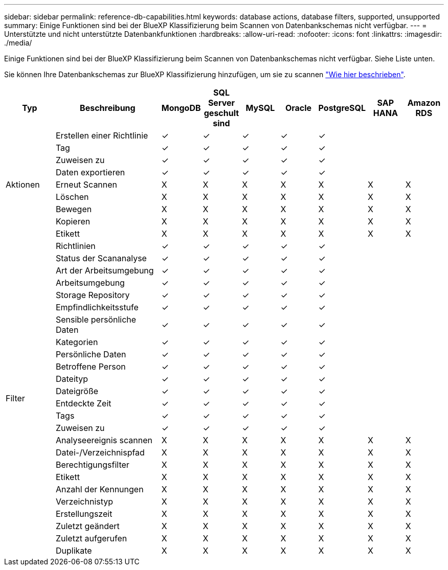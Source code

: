 ---
sidebar: sidebar 
permalink: reference-db-capabilities.html 
keywords: database actions, database filters, supported, unsupported 
summary: Einige Funktionen sind bei der BlueXP Klassifizierung beim Scannen von Datenbankschemas nicht verfügbar. 
---
= Unterstützte und nicht unterstützte Datenbankfunktionen
:hardbreaks:
:allow-uri-read: 
:nofooter: 
:icons: font
:linkattrs: 
:imagesdir: ./media/


[role="lead"]
Einige Funktionen sind bei der BlueXP Klassifizierung beim Scannen von Datenbankschemas nicht verfügbar. Siehe Liste unten.

Sie können Ihre Datenbankschemas zur BlueXP Klassifizierung hinzufügen, um sie zu scannen link:task-scanning-databases.html["Wie hier beschrieben"^].

[cols="12,25,9,9,9,9,9,9,9"]
|===
| Typ | Beschreibung | MongoDB | SQL Server geschult sind | MySQL | Oracle | PostgreSQL | SAP HANA | Amazon RDS 


.9+| Aktionen | Erstellen einer Richtlinie | ✓ | ✓ | ✓ | ✓ | ✓ |  |  


| Tag | ✓ | ✓ | ✓ | ✓ | ✓ |  |  


| Zuweisen zu | ✓ | ✓ | ✓ | ✓ | ✓ |  |  


| Daten exportieren | ✓ | ✓ | ✓ | ✓ | ✓ |  |  


| Erneut Scannen | X | X | X | X | X | X | X 


| Löschen | X | X | X | X | X | X | X 


| Bewegen | X | X | X | X | X | X | X 


| Kopieren | X | X | X | X | X | X | X 


| Etikett | X | X | X | X | X | X | X 


.25+| Filter | Richtlinien | ✓ | ✓ | ✓ | ✓ | ✓ |  |  


| Status der Scananalyse | ✓ | ✓ | ✓ | ✓ | ✓ |  |  


| Art der Arbeitsumgebung | ✓ | ✓ | ✓ | ✓ | ✓ |  |  


| Arbeitsumgebung | ✓ | ✓ | ✓ | ✓ | ✓ |  |  


| Storage Repository | ✓ | ✓ | ✓ | ✓ | ✓ |  |  


| Empfindlichkeitsstufe | ✓ | ✓ | ✓ | ✓ | ✓ |  |  


| Sensible persönliche Daten | ✓ | ✓ | ✓ | ✓ | ✓ |  |  


| Kategorien | ✓ | ✓ | ✓ | ✓ | ✓ |  |  


| Persönliche Daten | ✓ | ✓ | ✓ | ✓ | ✓ |  |  


| Betroffene Person | ✓ | ✓ | ✓ | ✓ | ✓ |  |  


| Dateityp | ✓ | ✓ | ✓ | ✓ | ✓ |  |  


| Dateigröße | ✓ | ✓ | ✓ | ✓ | ✓ |  |  


| Entdeckte Zeit | ✓ | ✓ | ✓ | ✓ | ✓ |  |  


| Tags | ✓ | ✓ | ✓ | ✓ | ✓ |  |  


| Zuweisen zu | ✓ | ✓ | ✓ | ✓ | ✓ |  |  


| Analyseereignis scannen | X | X | X | X | X | X | X 


| Datei-/Verzeichnispfad | X | X | X | X | X | X | X 


| Berechtigungsfilter | X | X | X | X | X | X | X 


| Etikett | X | X | X | X | X | X | X 


| Anzahl der Kennungen | X | X | X | X | X | X | X 


| Verzeichnistyp | X | X | X | X | X | X | X 


| Erstellungszeit | X | X | X | X | X | X | X 


| Zuletzt geändert | X | X | X | X | X | X | X 


| Zuletzt aufgerufen | X | X | X | X | X | X | X 


| Duplikate | X | X | X | X | X | X | X 
|===